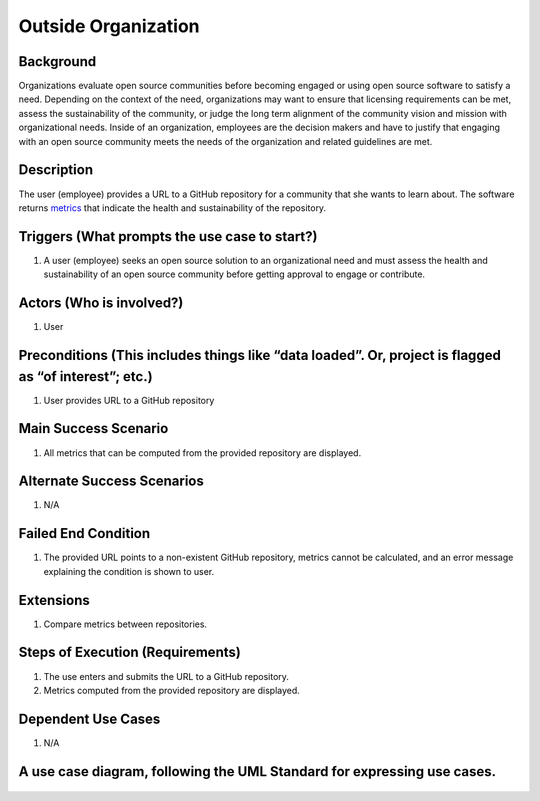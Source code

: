 Outside Organization
====================

Background
----------

Organizations evaluate open source communities before becoming engaged
or using open source software to satisfy a need. Depending on the
context of the need, organizations may want to ensure that licensing
requirements can be met, assess the sustainability of the community, or
judge the long term alignment of the community vision and mission with
organizational needs. Inside of an organization, employees are the
decision makers and have to justify that engaging with an open source
community meets the needs of the organization and related guidelines are
met.

Description
-----------

The user (employee) provides a URL to a GitHub repository for a
community that she wants to learn about. The software returns
`metrics <https://wiki.linuxfoundation.org/oss-health-metrics/metrics>`__
that indicate the health and sustainability of the repository.

Triggers (What prompts the use case to start?)
----------------------------------------------

1. A user (employee) seeks an open source solution to an organizational
   need and must assess the health and sustainability of an open source
   community before getting approval to engage or contribute.

Actors (Who is involved?)
-------------------------

1. User

Preconditions (This includes things like “data loaded”. Or, project is flagged as “of interest”; etc.)
------------------------------------------------------------------------------------------------------

1. User provides URL to a GitHub repository

Main Success Scenario
---------------------

1. All metrics that can be computed from the provided repository are
   displayed.

Alternate Success Scenarios
---------------------------

1. N/A

Failed End Condition
--------------------

1. The provided URL points to a non-existent GitHub repository, metrics
   cannot be calculated, and an error message explaining the condition
   is shown to user.

Extensions
----------

1. Compare metrics between repositories.

Steps of Execution (Requirements)
---------------------------------

1. The use enters and submits the URL to a GitHub repository.
2. Metrics computed from the provided repository are displayed.

Dependent Use Cases
-------------------

1. N/A

A use case diagram, following the UML Standard for expressing use cases.
------------------------------------------------------------------------

.. figure:: diagram/ViewMetrics.png
   :alt: use case diagram
